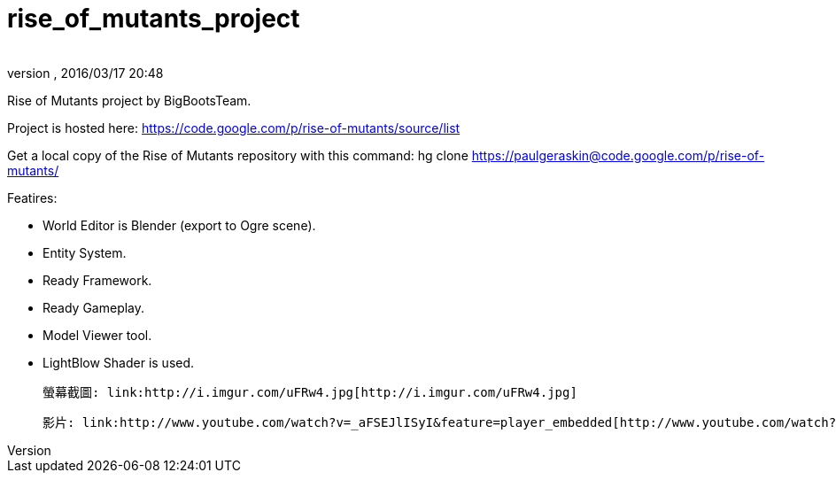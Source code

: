 = rise_of_mutants_project
:author: 
:revnumber: 
:revdate: 2016/03/17 20:48
:relfileprefix: ../
:imagesdir: ..
ifdef::env-github,env-browser[:outfilesuffix: .adoc]


Rise of Mutants project by BigBootsTeam.

Project is hosted here: link:https://code.google.com/p/rise-of-mutants/source/list[https://code.google.com/p/rise-of-mutants/source/list]

Get a local copy of the Rise of Mutants repository with this command:
hg clone link:https://paulgeraskin@code.google.com/p/rise-of-mutants/[https://paulgeraskin@code.google.com/p/rise-of-mutants/]

Featires:

- World Editor is Blender (export to Ogre scene).

- Entity System.

- Ready Framework.

- Ready Gameplay.

- Model Viewer tool.

- LightBlow Shader is used.

 螢幕截圖: link:http://i.imgur.com/uFRw4.jpg[http://i.imgur.com/uFRw4.jpg]

 影片: link:http://www.youtube.com/watch?v=_aFSEJlISyI&feature=player_embedded[http://www.youtube.com/watch?v=_aFSEJlISyI&amp;feature=player_embedded]
